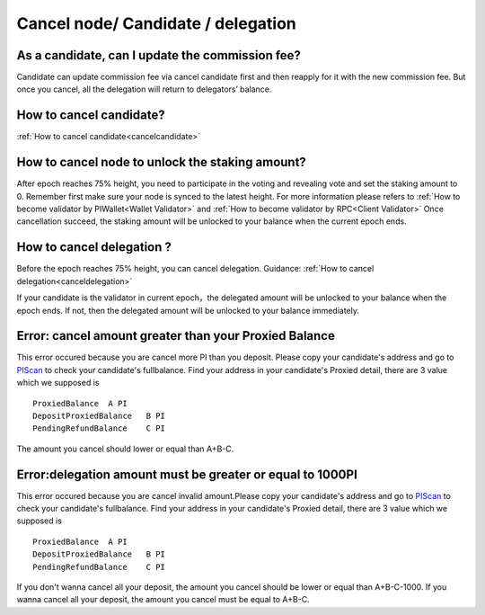 ===================================
Cancel node/ Candidate / delegation
===================================

-------------------------------------------------------------
As a candidate, can I update the commission fee?
-------------------------------------------------------------
Candidate can update commission fee via cancel candidate first and then reapply for it with the new commission fee. But once you cancel, all the delegation will return to delegators’ balance.

-------------------------------------------------------------
How to cancel candidate?
-------------------------------------------------------------
:ref:`How to cancel candidate<cancelcandidate>`
 
-------------------------------------------------------------
How to cancel node to unlock the staking amount?
-------------------------------------------------------------
After epoch reaches 75% height, you need to participate in the voting and revealing vote and set the staking amount to 0. Remember first make sure your node is synced to the latest height.
For more information please refers to :ref:`How to become validator by PIWallet<Wallet Validator>` and :ref:`How to become validator by RPC<Client Validator>`
Once cancellation succeed, the staking amount will be unlocked to your balance when the current epoch ends.

-------------------------------------------------------------
How to cancel delegation ?
-------------------------------------------------------------
Before the epoch reaches 75% height, you can cancel delegation. Guidance: :ref:`How to cancel delegation<canceldelegation>`

If your candidate is the validator in current epoch，the delegated amount will be unlocked to your balance when the epoch ends.
If not, then the delegated amount will be unlocked to your balance immediately.

-------------------------------------------------------------
Error: cancel amount greater than your Proxied Balance
-------------------------------------------------------------

This error occured because you are cancel more PI than you deposit. Please copy your candidate's address and go to `PIScan <https://piscan.pchain.org/fullBalance.html>`_ to check your candidate's fullbalance. Find your address in your candidate's Proxied detail, there are 3 value which we supposed is 
::
	ProxiedBalance 	A PI
	DepositProxiedBalance 	B PI
	PendingRefundBalance 	C PI

The amount you cancel should lower or equal than A+B-C.

-------------------------------------------------------------
Error:delegation amount must be greater or equal to 1000PI
-------------------------------------------------------------

This error occured because you are cancel invalid amount.Please copy your candidate's address and go to `PIScan <https://piscan.pchain.org/fullBalance.html>`_ to check your candidate's fullbalance. Find your address in your candidate's Proxied detail, there are 3 value which we supposed is 
::
	ProxiedBalance 	A PI
	DepositProxiedBalance 	B PI
	PendingRefundBalance 	C PI

If you don't wanna cancel all your deposit, the amount you cancel should be lower or equal than A+B-C-1000. If you wanna cancel all your deposit, the amount you cancel must be equal to A+B-C.
